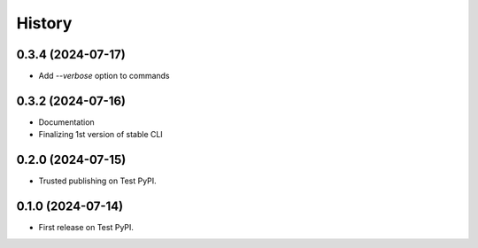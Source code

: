 =======
History
=======

0.3.4 (2024-07-17)
------------------

* Add `--verbose` option to commands

0.3.2 (2024-07-16)
------------------

* Documentation
* Finalizing 1st version of stable CLI

0.2.0 (2024-07-15)
------------------

* Trusted publishing on Test PyPI.

0.1.0 (2024-07-14)
------------------

* First release on Test PyPI.
